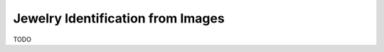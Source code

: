 =======================================================
Jewelry Identification from Images
=======================================================

TODO